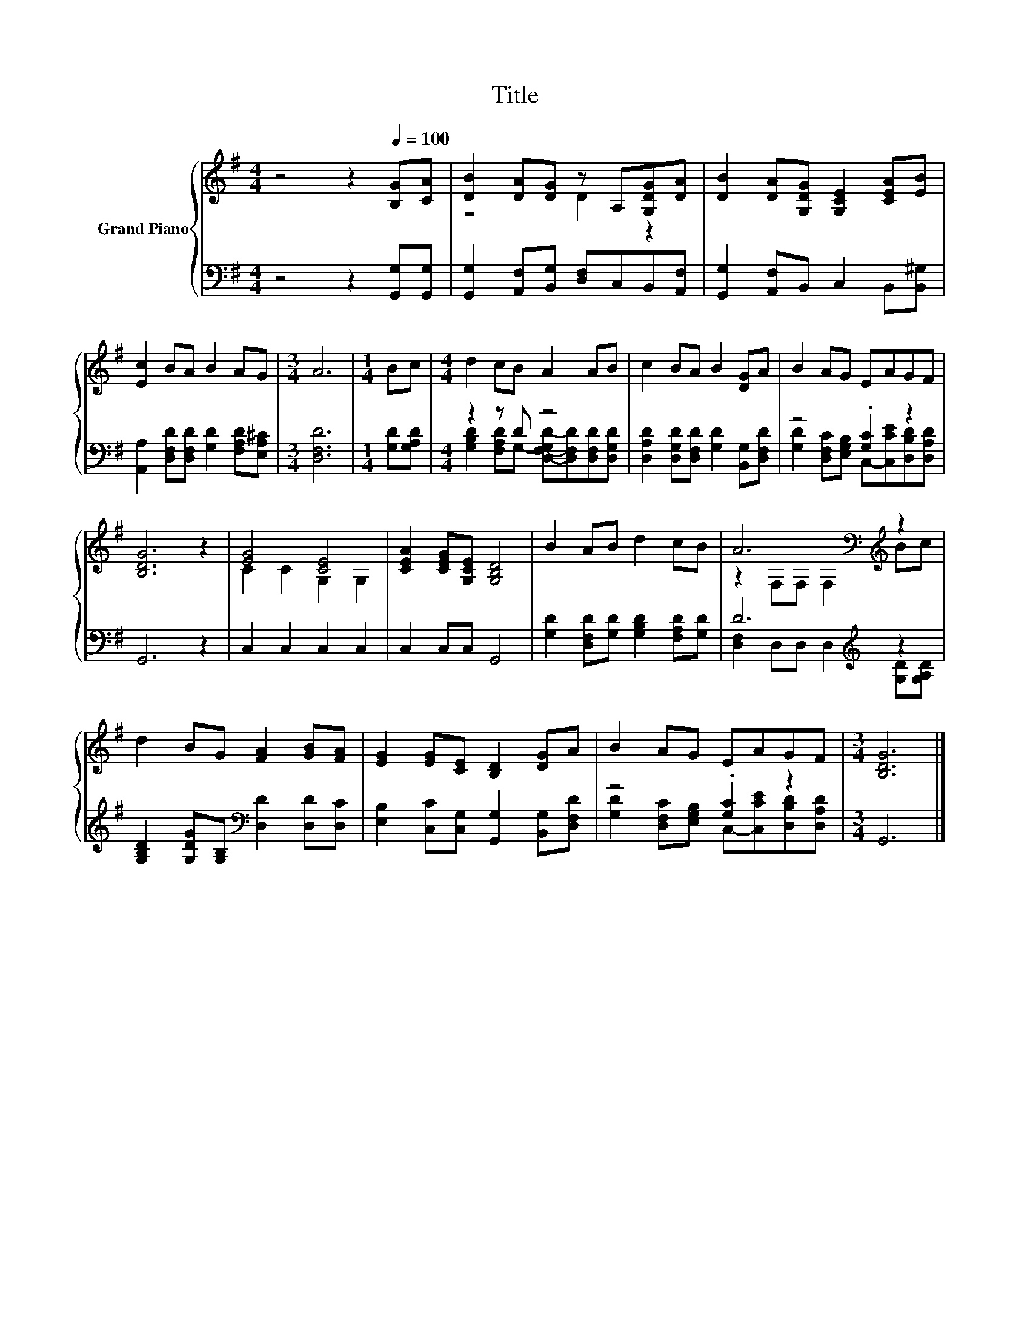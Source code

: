 X:1
T:Title
%%score { ( 1 3 ) | ( 2 4 ) }
L:1/8
M:4/4
K:G
V:1 treble nm="Grand Piano"
V:3 treble 
V:2 bass 
V:4 bass 
V:1
 z4 z2[Q:1/4=100] [B,G][CA] | [DB]2 [DA][DG] z A,[G,DG][DA] | [DB]2 [DA][G,DG] [G,CE]2 [CEA][EB] | %3
 [Ec]2 BA B2 AG |[M:3/4] A6 |[M:1/4] Bc |[M:4/4] d2 cB A2 AB | c2 BA B2 [DG]A | B2 AG EAGF | %9
 [B,DG]6 z2 | [EG]4 [CE]4 | [CEA]2 [CEG][G,CE] [G,B,D]4 | B2 AB d2 cB | A6[K:bass][K:treble] z2 | %14
 d2 BG [FA]2 [GB][FA] | [EG]2 [EG][CE] [B,D]2 [DG]A | B2 AG EAGF |[M:3/4] [B,DG]6 |] %18
V:2
 z4 z2 [G,,G,][G,,G,] | [G,,G,]2 [A,,F,][B,,G,] [D,F,]C,B,,[A,,F,] | %2
 [G,,G,]2 [A,,F,]B,, C,2 B,,[B,,^G,] | [A,,A,]2 [D,F,D][D,F,D] [G,D]2 [F,A,D][E,A,^C] | %4
[M:3/4] [D,F,D]6 |[M:1/4] [G,D][G,A,D] |[M:4/4] z2 z D z4 | %7
 [D,A,D]2 [D,G,D][D,F,D] [G,D]2 [B,,G,][D,F,D] | z4 .[G,C]2 z2 | G,,6 z2 | C,2 C,2 C,2 C,2 | %11
 C,2 C,C, G,,4 | [G,D]2 [D,F,D][G,D] [G,B,D]2 [F,A,D][G,D] | D6[K:treble] z2 | %14
 [G,B,D]2 [G,DG][G,B,][K:bass] [D,D]2 [D,D][D,C] | [E,B,]2 [C,C][C,G,] [G,,G,]2 [B,,G,][D,F,D] | %16
 z4 .[G,C]2 z2 |[M:3/4] G,,6 |] %18
V:3
 x8 | z4 D2 z2 | x8 | x8 |[M:3/4] x6 |[M:1/4] x2 |[M:4/4] x8 | x8 | x8 | x8 | C2 C2 G,2 G,2 | x8 | %12
 x8 | z2[K:bass] F,F, F,2[K:treble] Bc | x8 | x8 | x8 |[M:3/4] x6 |] %18
V:4
 x8 | x8 | x8 | x8 |[M:3/4] x6 |[M:1/4] x2 | %6
[M:4/4] [G,B,D]2 [F,A,D]G,- [D,-F,-G,D-][D,F,D][D,F,D][D,G,D] | x8 | %8
 [G,D]2 [D,F,C][E,G,B,] C,-[C,CE][D,B,D][D,A,D] | x8 | x8 | x8 | x8 | %13
 [D,F,]2 D,D, D,2[K:treble] [G,D][G,A,D] | x4[K:bass] x4 | x8 | %16
 [G,D]2 [D,F,C][E,G,B,] C,-[C,CE][D,B,D][D,A,D] |[M:3/4] x6 |] %18

